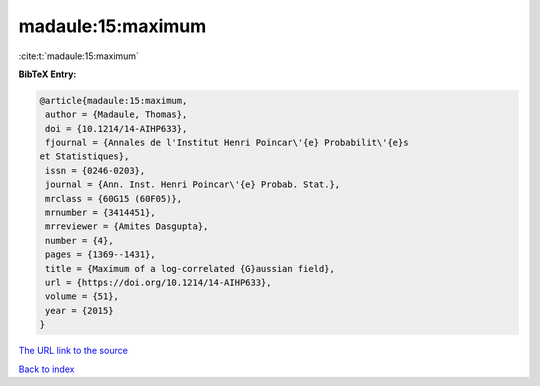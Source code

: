 madaule:15:maximum
==================

:cite:t:`madaule:15:maximum`

**BibTeX Entry:**

.. code-block:: bibtex

   @article{madaule:15:maximum,
    author = {Madaule, Thomas},
    doi = {10.1214/14-AIHP633},
    fjournal = {Annales de l'Institut Henri Poincar\'{e} Probabilit\'{e}s
   et Statistiques},
    issn = {0246-0203},
    journal = {Ann. Inst. Henri Poincar\'{e} Probab. Stat.},
    mrclass = {60G15 (60F05)},
    mrnumber = {3414451},
    mrreviewer = {Amites Dasgupta},
    number = {4},
    pages = {1369--1431},
    title = {Maximum of a log-correlated {G}aussian field},
    url = {https://doi.org/10.1214/14-AIHP633},
    volume = {51},
    year = {2015}
   }
`The URL link to the source <ttps://doi.org/10.1214/14-AIHP633}>`_


`Back to index <../By-Cite-Keys.html>`_
